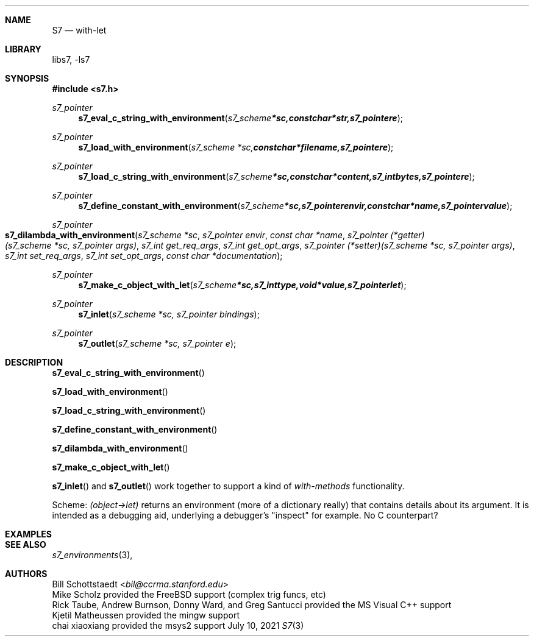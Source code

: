 .Dd July 10, 2021
.Dt S7 3
.Sh NAME
.Nm S7
.Nd with-let
.Sh LIBRARY
libs7, -ls7
.Sh SYNOPSIS
.In s7.h
.Ft s7_pointer
.Fn s7_eval_c_string_with_environment "s7_scheme *sc, const char *str, s7_pointer e"
.Ft s7_pointer
.Fn s7_load_with_environment "s7_scheme *sc, const char *filename, s7_pointer e"
.Ft s7_pointer
.Fn s7_load_c_string_with_environment "s7_scheme *sc, const char *content, s7_int bytes, s7_pointer e"
.Ft s7_pointer
.Fn s7_define_constant_with_environment "s7_scheme *sc, s7_pointer envir, const char *name, s7_pointer value"
.Ft s7_pointer
.Fo s7_dilambda_with_environment
.Fa "s7_scheme *sc"
.Fa "s7_pointer envir"
.Fa "const char *name"
.Fa "s7_pointer (*getter)(s7_scheme *sc, s7_pointer args)"
.Fa "s7_int get_req_args"
.Fa "s7_int get_opt_args"
.Fa "s7_pointer (*setter)(s7_scheme *sc, s7_pointer args)"
.Fa "s7_int set_req_args"
.Fa "s7_int set_opt_args"
.Fa "const char *documentation"
.Fc
.Ft s7_pointer
.Fn s7_make_c_object_with_let "s7_scheme *sc, s7_int type, void *value, s7_pointer let"
.Ft s7_pointer
.Fn s7_inlet "s7_scheme *sc, s7_pointer bindings"
.Ft s7_pointer
.Fn s7_outlet "s7_scheme *sc, s7_pointer e"
.Sh DESCRIPTION
.Pp
.Fn s7_eval_c_string_with_environment
.Pp
.Fn s7_load_with_environment
.Pp
.Fn s7_load_c_string_with_environment
.Pp
.Fn s7_define_constant_with_environment
.Pp
.Fn s7_dilambda_with_environment
.Pp
.Fn s7_make_c_object_with_let
.Pp
.Fn s7_inlet
and
.Fn s7_outlet
work together to support a kind of
.Em with-methods
functionality.
.Pp
Scheme:
.Em (object->let)
returns an environment (more of a dictionary really) that contains details about its argument. It is intended as a debugging aid, underlying a debugger's "inspect" for example. No C counterpart?
.Sh EXAMPLES
.Sh SEE ALSO
.Xr s7_environments 3 ,
.Sh AUTHORS
.An Bill Schottstaedt Aq Mt bil@ccrma.stanford.edu
.An Mike Scholz
provided the FreeBSD support (complex trig funcs, etc)
.An Rick Taube, Andrew Burnson, Donny Ward, and Greg Santucci
provided the MS Visual C++ support
.An Kjetil Matheussen
provided the mingw support
.An chai xiaoxiang
provided the msys2 support
